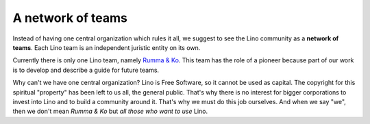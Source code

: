 ==================
A network of teams
==================

Instead of having one central organization which rules it all, we
suggest to see the Lino community as a **network of teams**. Each Lino
team is an independent juristic entity on its own.

Currently there is only one Lino team, namely `Rumma & Ko
<http://www.saffre-rumma.net/team/>`_. This team has the role of a
pioneer because part of our work is to develop and describe a guide
for future teams.

Why can't we have one central organization?  Lino is Free Software, so
it cannot be used as capital.  The copyright for this spiritual
"property" has been left to us all, the general public.  That's why
there is no interest for bigger corporations to invest into Lino and
to build a community around it.  That's why we must do this job
ourselves.  And when we say "we", then we don't mean *Rumma & Ko* but
*all those who want to use* Lino.
